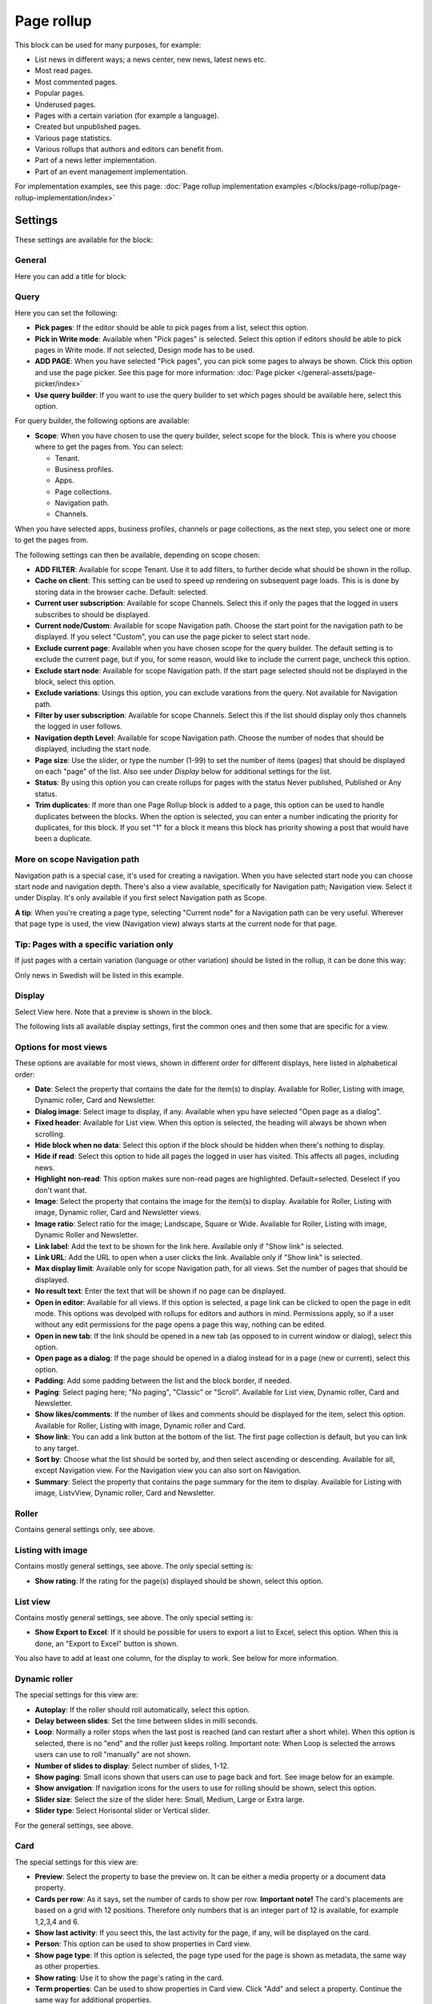 Page rollup
===========================================

This block can be used for many purposes, for example:

+ List news in different ways; a news center, new news, latest news etc.
+ Most read pages.
+ Most commented pages.
+ Popular pages.
+ Underused pages.
+ Pages with a certain variation (for example a language).
+ Created but unpublished pages.
+ Various page statistics.
+ Various rollups that authors and editors can benefit from.
+ Part of a news letter implementation.
+ Part of an event management implementation.

For implementation examples, see this page: :doc:`Page rollup implementation examples </blocks/page-rollup/page-rollup-implementation/index>`

Settings
*********
These settings are available for the block:

.. image:: page-rollup-settings-v75.png

General
--------
Here you can add a title for block:

.. image:: page-rollup-settings-general-v75.png

Query
------
Here you can set the following:

.. image:: page-rollup-settings-query-v75.png

+ **Pick pages**: If the editor should be able to pick pages from a list, select this option.
+ **Pick in Write mode**: Available when "Pick pages" is selected. Select this option if editors should be able to pick pages in Write mode. If not selected, Design mode has to be used.
+ **ADD PAGE**: When you have selected "Pick pages", you can pick some pages to always be shown. Click this option and use the page picker. See this page for more information: :doc:`Page picker </general-assets/page-picker/index>`
+ **Use query builder**: If you want to use the query builder to set which pages should be available here, select this option.

For query builder, the following options are available:

+ **Scope**: When you have chosen to use the query builder, select scope for the block. This is where you choose where to get the pages from. You can select:

  + Tenant.
  + Business profiles.
  + Apps.
  + Page collections.
  + Navigation path.
  + Channels.

When you have selected apps, business profiles, channels or page collections, as the next step, you select one or more to get the pages from. 

.. image:: page-rollup-select.png

The following settings can then be available, depending on scope chosen:

+ **ADD FILTER**: Available for scope Tenant. Use it to add filters, to further decide what should be shown in the rollup.  
+ **Cache on client**: This setting can be used to speed up rendering on subsequent page loads. This is is done by storing data in the browser cache. Default: selected.
+ **Current user subscription**: Available for scope Channels. Select this if only the pages that the logged in users subscribes to should be displayed.
+ **Current node/Custom**: Available for scope Navigation path. Choose the start point for the navigation path to be displayed. If you select "Custom", you can use the page picker to select start node.
+ **Exclude current page**: Available when you have chosen scope for the query builder. The default setting is to exclude the current page, but if you, for some reason, would like to include the current page, uncheck this option.
+ **Exclude start node**: Available for scope Navigation path. If the start page selected should not be displayed in the block, select this option.
+ **Exclude variations**: Usings this option, you can exclude varations from the query. Not available for Navigation path.
+ **Filter by user subscription**: Available for scope Channels. Select this if the list should display only thos channels the logged in user follows.
+ **Navigation depth Level**: Available for scope Navigation path. Choose the number of nodes that should be displayed, including the start node.
+ **Page size**: Use the slider, or type the number (1-99) to set the number of items (pages) that should be displayed on each "page" of the list. Also see under *Display* below for additional settings for the list. 
+ **Status**: By using this option you can create rollups for pages with the status Never published, Published or Any status. 
+ **Trim duplicates**: If more than one Page Rollup block is added to a page, this option can be used to handle duplicates between the blocks. When the option is selected, you can enter a number indicating the priority for duplicates, for this block. If you set "1" for a block it means this block has priority showing a post that would have been a duplicate. 

More on scope Navigation path
---------------------------------
Navigation path is a special case, it's used for creating a navigation. When you have selected start node you can choose start node and navigation depth. There's also a view available, specifically for Navigation path; Navigation view. Select it under Display. It's only available if you first select Navigation path as Scope.

**A tip**: When you're creating a page type, selecting "Current node" for a Navigation path can be very useful. Wherever that page type is used, the view (Navigation view) always starts at the current node for that page.

Tip: Pages with a specific variation only
---------------------------------------------
If just pages with a certain variation (language or other variation) should be listed in the rollup, it can be done this way:

.. image:: page-rollup-variation-example-new.png

Only news in Swedish will be listed in this example.

Display
----------
Select View here. Note that a preview is shown in the block.

.. image:: page-rollup-settings-display-v75.png

The following lists all available display settings, first the common ones and then some that are specific for a view.

Options for most views
------------------------
These options are available for most views, shown in different order for different displays, here listed in alphabetical order:

+ **Date**: Select the property that contains the date for the item(s) to display. Available for Roller, Listing with image, Dynamic roller, Card and Newsletter.
+ **Dialog image**: Select image to display, if any. Available when ypu have selected "Open page as a dialog".
+ **Fixed header**: Available for List view. When this option is selected, the heading will always be shown when scrolling.
+ **Hide block when no data**: Select this option if the block should be hidden when there's nothing to display.
+ **Hide if read**: Select this option to hide all pages the logged in user has visited. This affects all pages, including news.
+ **Highlight non-read**: This option makes sure non-read pages are highlighted. Default=selected. Deselect if you don't want that.
+ **Image**: Select the property that contains the image for the item(s) to display. Available for Roller, Listing with image, Dynamic roller, Card and Newsletter views.
+ **Image ratio**: Select ratio for the image; Landscape, Square or Wide. Available for Roller, Listing with image, Dynamic Roller and Newsletter.
+ **Link label**: Add the text to be shown for the link here. Available only if "Show link" is selected.
+ **Link URL**: Add the URL to open when a user clicks the link. Available only if "Show link" is selected.
+ **Max display limit**: Available only for scope Navigation path, for all views. Set the number of pages that should be displayed. 
+ **No result text**: Enter the text that will be shown if no page can be displayed.
+ **Open in editor**: Available for all views. If this option is selected, a page link can be clicked to open the page in edit mode. This options was devolped with rollups for editors and authors in mind. Permissions apply, so if a user without any edit permissions for the page opens a page this way, nothing can be edited.
+ **Open in new tab**: If the link should be opened in a new tab (as opposed to in current window or dialog), select this option.
+ **Open page as a dialog**: If the page should be opened in a dialog instead for in a page (new or current), select this option. 
+ **Padding**: Add some padding between the list and the block border, if needed.
+ **Paging**: Select paging here; "No paging", "Classic" or "Scroll". Available for List view, Dynamic roller, Card and Newsletter.
+ **Show likes/comments**: If the number of likes and comments should be displayed for the item, select this option. Available for Roller, Listing with image, Dynamic roller and Card.
+ **Show link**: You can add a link button at the bottom of the list. The first page collection is default, but you can link to any target. 
+ **Sort by**: Choose what the list should be sorted by, and then select ascending or descending. Available for all, except Navigation view. For the Navigation view you can also sort on Navigation. 
+ **Summary**: Select the property that contains the page summary for the item to display. Available for Listing with image, ListvView, Dynamic roller, Card and Newsletter.

Roller
------
Contains general settings only, see above. 

Listing with image
-------------------
Contains mostly general settings, see above. The only special setting is:

+ **Show rating**: If the rating for the page(s) displayed should be shown, select this option. 

List view
------------
Contains mostly general settings, see above. The only special setting is:

+ **Show Export to Excel**: If it should be possible for users to export a list to Excel, select this option. When this is done, an "Export to Excel" button is shown. 

You also have to add at least one column, for the display to work. See below for more information.

Dynamic roller
-----------------
The special settings for this view are:

+ **Autoplay**: If the roller should roll automatically, select this option. 
+ **Delay between slides**: Set the time between slides in milli seconds.
+ **Loop**: Normally a roller stops when the last post is reached (and can restart after a short while). When this option is selected, there is no "end" and the roller just keeps rolling. Important note: When Loop is selected the arrows users can use to roll "manually" are not shown.
+ **Number of slides to display**: Select number of slides, 1-12.
+ **Show paging**: Small icons shown that users can use to page back and fort. See image below for an example.
+ **Show anvigation**: If navigation icons for the users to use for rolling should be shown, select this option.
+ **Slider size**: Select the size of the slider here: Small, Medium, Large or Extra large. 
+ **Slider type**: Select Horisontal slider or Vertical slider. 

For the general settings, see above.

Card
------
The special settings for this view are:

+ **Preview**: Select the property to base the preview on. It can be either a media property or a document data property.
+ **Cards per row**: As it says, set the number of cards to show per row. **Important note!** The card's placements are based on a grid with 12 positions. Therefore only numbers that is an integer part of 12 is available, for example 1,2,3,4 and 6.
+ **Show last activity**: If you seect this, the last activity for the page, if any, will be displayed on the card.
+ **Person**: This option can be used to show properties in Card view.
+ **Show page type**: If this option is selected, the page type used for the page is shown as metadata, the same way as other properties.
+ **Show rating**: Use it to show the page's rating in the card.
+ **Term properties**: Can be used to show properties in Card view. Click "Add" and select a property. Continue the same way for additional properties.

For general settings, see above.

You can also choose where properties for date, person, tags and reactions (if added) will be placed. Use these settings:

.. image:: place-meta-new.png

Newsletter
-----------
As it suggests, this view is suitable for use in a newsletter set up. The special settings are:

+ **Contact**: Select the property to be displayed as Contact. 
+ **Content**: Select the property that contains the page content for the item to display. 
+ **Page content character limit**: If the number of characters displayed for Page content should be limited, add the number here. The content is simply just cut after that. 
+ **Page summary character limit**: If the number of characters displayed for Page summary should be limited, add the number here. The summary is simply just cut after that. 

For general settings, see above.

Event List
------------
As it suggests, this view is suitable for use in a Event Management set up. Contains general settings only, see above. You also have to add at least one column, for the display to work. See below for more information.

Navigation view
-----------------
As said above, this is a special case, used for navigation. The Navigation view is only available for scope Navigation path. Mostly general settings, see above. the ony special settings is:

+ **Max display limit**: To limit the number of items being displayed, add a fixed number here. 

Calendar
---------
The special settings for this view are:

+ **Start date/End date**: You can select a property for start date and a property for end date.
+ **Default calendar type**: Can be Month, Week or Day.
+ **Enable calendar type dropdown**: Makes it possible for users to select Month, Week or Day.
+ **Default time**: Select a defaul time from the list.
+ **Include time**: Select this to display time for events in the calendar.
+ **Weekdays**: Select what is to be considered as work days in the calendar.
+ **Event color**: Use it to set specific color for events in the calendar.
+ **Event height**: Use the slider to set height for the events in the calendar. See a preview in the block.
+ **Height**: Use the slider the set the height for the whole calendar. See a preview in the block.

For general settings, see above.

Page creation settings for Calendar display
--------------------------------------------
It's possible to create pages from the calendar view, useful for publishing campaigns, for example. To use this option, it must be activated and some settings needs to be done. They are found under the heading PAGE CREATION. You may also need/want to edit some settings in the page collection(s) where pages created from here are stored.

**Note!** You must still select something under Query for the Calendar display to be shown. You could for example just select "Tenant" as Scope.

**Note!** All permissions and all settings for the page collection where a new page is STORED always apply. That is true for which colleagues have permissions to create a page and settings for scheduled publishing and if approval is needed, for example.

.. image:: page-creation-option.png

When Enable page creation has been turned on, the following settings are available:

.. image:: page-creation-settings-more.png

+ **Title**: Add a title for the button used to create pages.
+ **Tooltip**: A tooltip for the button can be added here.
+ **Publishing app**: Choose a publishing app where a new page should be created. Select "Any publishing app" to let the author choose app.
+ **Page collection**: Shown when you have selected a publishing app. Select page collection within the app. You can choose "Any page collection" to let the author choose. (A description of "Dynamic" will be added soon).
+ **Set the default value from current page**: This is a suggested setting the author can change. If a default value for a property in the new pages, should be set from this page, select this option and then select property. This can be useful for rollup purposes, for example, when all new pages created from this view share a property value.
+ **Set the default date from the calendar**: This is also a suggested setting the author can change. This is simliar to the above, but concerning date properties. An example: if Article date is selected as property, the article date for the new page will be set from the calendar, the date that was clicked to create the new page.

When page creation from the calendar is set up, an author can create a page by clicking a date, and the option to create a page is available, for example:

.. image:: page-creation-settings-example-1.png

As the first step, the author selects where to add the new page. Available options depends on settings in the block. The author can also choose to edit the settings for "Set the default value from current page" and "Set the default date from the calendar".

In this example, settings in the block states that a new page should be created in the current publishing app and that the author can select page collection.

.. image:: page-creation-settings-example-2.png

After that, the creation of the page works as usual, see: :doc:`Create a page </pages/create-page/index>`

If the purpose is that new pages should be created (or rather published) on specific dates, for example for a campaign, scheduled publishing should be used.

See this page for information on how to activate scheduled publishing: :doc:`Page collection settings </pages/page-collections/page-collection-settings/index>`

See this page for information on how to use scheduled publishing: :doc:`Publish page changes </pages/publish-page-changes/index>`

Adding columns
----------------
For "List view" and "Event list", you have to add at least one column, for the display to work. Here's an example with three columns added for List view:

.. image:: list-view-columns-new3.png

This could show the following:

.. image:: list-view-example-new.png

Some examples and tips
-------------------------
"a month ago" etc is the "Social" setting for date. If you would like to show exact dates instead, select "Normal".

"Show paging" in settings for "Dynamic roller" makes these icons available for navigation:

.. image:: show-paging-dynamic-new.png

Here's a simple example of a Card view used for navigation purposes:

.. image:: card-view-example-pages.png

Card view can now display sub pages if the scope "Navigation path" is used. Here's an example:

.. image:: card-view-example-sub-pages.png

The card view also supports a dynamic number of properties that can be displayed on the card. Here's an example:

.. image:: pagerollup-cardview-terms.png

The Navigation view can be used to display a mega menu style navigation. Here's an example of a page rollup used for this purpose:

.. image:: navigation-view-mega-example.png

Style settings
----------------
For Roller, Dynamic roller and Card, extra style settings are available, for example (Card):

.. image:: page-roller-style-v75-1.png

and these:

.. image:: page-roller-style-v75-2.png

Most options should be self explanatory, just try out these settings. A preview is shown in the block.

A few notes, though:

+ **Mix card sizes**: (A description will be added soon).
+ **Mix card types**: Select this option if you would like an automatic mix of card types. Card types are remixed every time the page is loaded. If you click this option on and off a few times while you work with the settings, you can see the mix changing. If you select "Mixed" for "Layout", this option is not available.
+ **Static title size**: If the size of the title always should be the same on all cards, select this option.
+ **Colorful**: Available for some Layout options. It's really colorful! Try it and see what you think.

Filter
-------
The filters available are the same in most blocks, see: :doc:`Filter options for blocks </blocks/general-block-settings/filter-options-block/index>`

Time Period
--------------
These settings where called "Social period" in earlier Omnia versions. The following settings are available here:

.. image:: page-rollup-settings-social-new3.png

Use these settings to decide the time period calculated for any of these options. If you don't select anything, it means "No limit". You can select one week, two weeks or one month instead.

Metric
*******
Using these settings you can show a metric in the block displaying the number of pages that is valid for the query settings. The metric can then be clicked to display the page rollup you have set up.

This can for example be used to create a rather compact page or section with different metrics in different blocks. The user can then click the desired metric to see the full list.

.. image:: page-rollup-metric-v75.png

+ **Show metric**: Select this to decide to show the metric (and the settings below becomes available).
+ **Title**: Add a title for the metric if needed.
+ **Description**: A description for the metric can also be added.
+ **Icon type/Icon**: Select an icon type and an icon, if you want to.
+ **Color**: This sets the color for the divider above the metric. 
+ **Dialog width/height**: Set width and height for the dialog displaying the list of pages.

Layout and Write
**********************
The WRITE tab is not used here. The Layout tab contains general settings, see: :doc:`General block settings </blocks/general-block-settings/index>`

